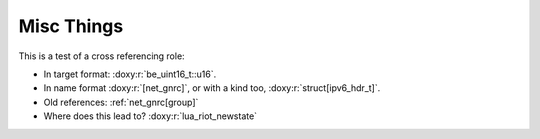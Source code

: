 ===========
Misc Things
===========

This is a test of a cross referencing role:

- In target format: :doxy:r:`be_uint16_t::u16`.
- In name format :doxy:r:`[net_gnrc]`, or with a kind too, :doxy:r:`struct[ipv6_hdr_t]`.
- Old references: :ref:`net_gnrc[group]`
- Where does this lead to? :doxy:r:`lua_riot_newstate`

.. doxy:c:: lua_riot_newstate

.. doxy:c:: LUAR_ERRORS

.. doxy:c:: GNRC_NETAPI_MSG_TYPE_RCV
  :hidedef:

.. doxy:c:: lua_builtin.h::WEAK

.. doxy:c:: lua_riot_builtin_lua_table_len

.. c:member:: PyObject* PyTypeObject.tp_bases

   Lorem ipsum dolor sit amet, consectetur adipisicing elit, sed doeiusmod
   tempor incididunt ut labore et dolore magna aliqua. Ut enimad minim veniam,
   quis nostrud exercitation ullamco laboris nisi utali


.. py:class:: Foo

    A class for foos.

   .. py:method:: quux()

      Quuxate the foo.


.. c:type:: PyArray_Descr

   The format of the :c:type:`PyArray_Descr` structure that lies at the
   heart of the :c:data:`PyArrayDescr_Type` is


